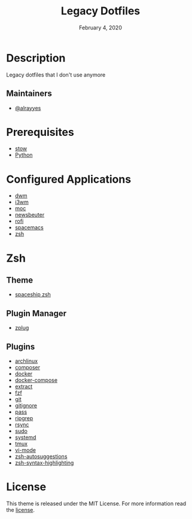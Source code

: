 #+TITLE:   Legacy Dotfiles
#+DATE:    February 4, 2020
#+SINCE:   {replace with next tagged release version}
#+STARTUP: inlineimages nofold

* Table of Contents :TOC_3:noexport:
- [[#description][Description]]
  - [[#maintainers][Maintainers]]
- [[#prerequisites][Prerequisites]]
- [[#configured-applications][Configured Applications]]
- [[#zsh][Zsh]]
  - [[#theme][Theme]]
  - [[#plugin-manager][Plugin Manager]]
  - [[#plugins][Plugins]]
- [[#license][License]]

* Description
Legacy dotfiles that I don't use anymore

** Maintainers
+ [[https://github.com/alrayyes][@alrayyes]]

* Prerequisites
- [[http://www.gnu.org/software/stow/][stow]]
- [[https://www.python.org/][Python]]

* Configured Applications
- [[https://dwm.suckless.org/][dwm]]
- [[https://i3wm.org/][i3wm]]
- [[https://moc.daper.net/][moc]]
- [[https://www.newsbeuter.org/][newsbeuter]]
- [[https://github.com/davatorium/rofi][rofi]]
- [[https://www.spacemacs.org/][spacemacs]]
- [[http://zsh.sourceforge.net/][zsh]]

* Zsh
** Theme
- [[https://github.com/denysdovhan/spaceship-prompt][spaceship zsh]]
** Plugin Manager
- [[https://github.com/zplug/zplug][zplug]]
** Plugins
- [[https://github.com/ohmyzsh/ohmyzsh/tree/master/plugins/archlinux][archlinux]]
- [[https://github.com/ohmyzsh/ohmyzsh/tree/master/plugins/composer][composer]]
- [[https://github.com/ohmyzsh/ohmyzsh/tree/master/plugins/docker][docker]]
- [[https://github.com/ohmyzsh/ohmyzsh/tree/master/plugins/docker-compose][docker-compose]]
- [[https://github.com/ohmyzsh/ohmyzsh/tree/master/plugins/extract][extract]]
- [[https://github.com/ohmyzsh/ohmyzsh/tree/master/plugins/fzf][fzf]]
- [[https://github.com/ohmyzsh/ohmyzsh/tree/master/plugins/git][git]]
- [[https://github.com/ohmyzsh/ohmyzsh/tree/master/plugins/gitignore][gitignore]]
- [[https://github.com/ohmyzsh/ohmyzsh/tree/master/plugins/pass][pass]]
- [[https://github.com/ohmyzsh/ohmyzsh/tree/master/plugins/ripgrep][ripgrep]]
- [[https://github.com/ohmyzsh/ohmyzsh/tree/master/plugins/rsync][rsync]]
- [[https://github.com/ohmyzsh/ohmyzsh/tree/master/plugins/sudo][sudo]]
- [[https://github.com/ohmyzsh/ohmyzsh/tree/master/plugins/systemd][systemd]]
- [[https://github.com/ohmyzsh/ohmyzsh/tree/master/plugins/tmux][tmux]]
- [[https://github.com/ohmyzsh/ohmyzsh/tree/master/plugins/vi-mode][vi-mode]]
- [[https://github.com/zsh-users/zsh-autosuggestions][zsh-autosuggestions]]
- [[https://github.com/zsh-users/zsh-syntax-highlighting][zsh-syntax-highlighting]]

* License
:PROPERTIES:
:CUSTOM_ID: license
:END:
This theme is released under the MIT License. For more information read
the [[file:LICENSE.org][license]].
